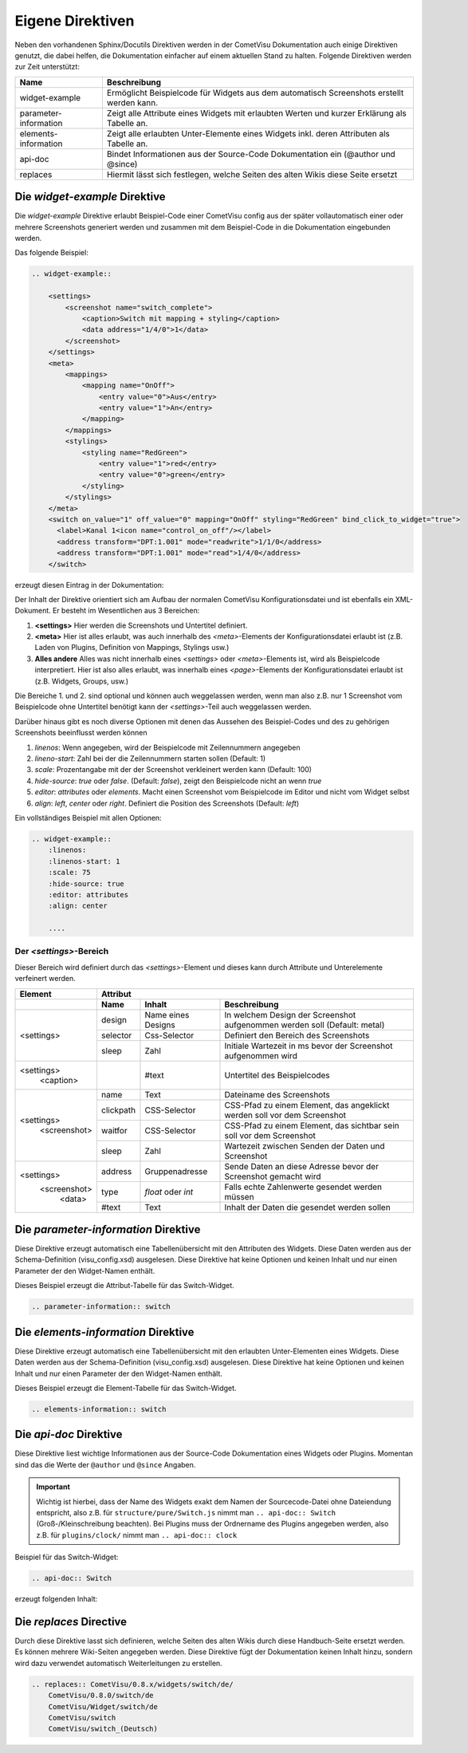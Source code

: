 Eigene Direktiven
=================

Neben den vorhandenen Sphinx/Docutils Direktiven werden in der CometVisu Dokumentation auch einige
Direktiven genutzt, die dabei helfen, die Dokumentation einfacher auf einem aktuellen Stand zu halten.
Folgende Direktiven werden zur Zeit unterstützt:

+-----------------------+-----------------------------------------------------------------------------------------------+
| Name                  | Beschreibung                                                                                  |
+=======================+===============================================================================================+
| widget-example        | Ermöglicht Beispielcode für Widgets aus dem automatisch Screenshots erstellt werden kann.     |
+-----------------------+-----------------------------------------------------------------------------------------------+
| parameter-information | Zeigt alle Attribute eines Widgets mit erlaubten Werten und kurzer Erklärung als Tabelle an.  |
+-----------------------+-----------------------------------------------------------------------------------------------+
| elements-information  | Zeigt alle erlaubten Unter-Elemente eines Widgets inkl. deren Attributen als Tabelle an.      |
+-----------------------+-----------------------------------------------------------------------------------------------+
| api-doc               | Bindet Informationen aus der Source-Code Dokumentation ein (@author und @since)               |
+-----------------------+-----------------------------------------------------------------------------------------------+
| replaces              | Hiermit lässt sich festlegen, welche Seiten des alten Wikis diese Seite ersetzt               |
+-----------------------+-----------------------------------------------------------------------------------------------+

Die *widget-example* Direktive
------------------------------

Die *widget-example* Direktive erlaubt Beispiel-Code einer CometVisu config aus der später vollautomatisch
einer oder mehrere Screenshots generiert werden und zusammen mit dem Beispiel-Code in die Dokumentation eingebunden
werden.

Das folgende Beispiel:

.. code-block:: rst

    .. widget-example::

        <settings>
            <screenshot name="switch_complete">
                <caption>Switch mit mapping + styling</caption>
                <data address="1/4/0">1</data>
            </screenshot>
        </settings>
        <meta>
            <mappings>
                <mapping name="OnOff">
                    <entry value="0">Aus</entry>
                    <entry value="1">An</entry>
                </mapping>
            </mappings>
            <stylings>
                <styling name="RedGreen">
                    <entry value="1">red</entry>
                    <entry value="0">green</entry>
                </styling>
            </stylings>
        </meta>
        <switch on_value="1" off_value="0" mapping="OnOff" styling="RedGreen" bind_click_to_widget="true">
          <label>Kanal 1<icon name="control_on_off"/></label>
          <address transform="DPT:1.001" mode="readwrite">1/1/0</address>
          <address transform="DPT:1.001" mode="read">1/4/0</address>
        </switch>

erzeugt diesen Eintrag in der Dokumentation:

.. widget-example::

        <settings>
            <screenshot name="switch_complete">
                <caption>Switch mit mapping + styling</caption>
                <data address="1/4/0">1</data>
            </screenshot>
        </settings>
        <meta>
            <mappings>
                <mapping name="OnOff">
                    <entry value="0">Aus</entry>
                    <entry value="1">An</entry>
                </mapping>
            </mappings>
            <stylings>
                <styling name="RedGreen">
                    <entry value="1">red</entry>
                    <entry value="0">green</entry>
                </styling>
            </stylings>
        </meta>
        <switch on_value="1" off_value="0" mapping="OnOff" styling="RedGreen" bind_click_to_widget="true">
          <label>Kanal 1<icon name="control_on_off"/></label>
          <address transform="DPT:1.001" mode="readwrite">1/1/0</address>
          <address transform="DPT:1.001" mode="read">1/4/0</address>
        </switch>

Der Inhalt der Direktive orientiert sich am Aufbau der normalen CometVisu Konfigurationsdatei und ist ebenfalls
ein XML-Dokument. Er besteht im Wesentlichen aus 3 Bereichen:

#. **<settings>** Hier werden die Screenshots und Untertitel definiert.
#. **<meta>** Hier ist alles erlaubt, was auch innerhalb des *<meta>*-Elements der Konfigurationsdatei erlaubt ist
   (z.B. Laden von Plugins, Definition von Mappings, Stylings usw.)
#. **Alles andere** Alles was nicht innerhalb eines *<settings>* oder *<meta>*-Elements ist, wird als Beispielcode
   interpretiert. Hier ist also alles erlaubt, was innerhalb eines *<page>*-Elements der Konfigurationsdatei
   erlaubt ist (z.B. Widgets, Groups, usw.)

Die Bereiche 1. und 2. sind optional und können auch weggelassen werden, wenn man also z.B. nur 1 Screenshot
vom Beispielcode ohne Untertitel benötigt kann der *<settings>*-Teil auch weggelassen werden.

Darüber hinaus gibt es noch diverse Optionen mit denen das Aussehen des Beispiel-Codes und des zu gehörigen
Screenshots beeinflusst werden können

#. `linenos`: Wenn angegeben, wird der Beispielcode mit Zeilennummern angegeben
#. `lineno-start`: Zahl bei der die Zeilennummern starten sollen (Default: 1)
#. `scale`: Prozentangabe mit der der Screenshot verkleinert werden kann (Default: 100)
#. `hide-source`: *true* oder *false*. (Default: *false*), zeigt den Beispielcode nicht an wenn *true*
#. `editor`: *attributes* oder *elements*. Macht einen Screenshot vom Beispielcode im Editor und nicht vom Widget selbst
#. `align`: *left*, *center* oder *right*. Definiert die Position des Screenshots (Default: *left*)

Ein vollständiges Beispiel mit allen Optionen:

.. code-block:: rst

    .. widget-example::
        :linenos:
        :linenos-start: 1
        :scale: 75
        :hide-source: true
        :editor: attributes
        :align: center

        ....


Der *<settings>*-Bereich
^^^^^^^^^^^^^^^^^^^^^^^^

Dieser Bereich wird definiert durch das `<settings>`-Element und dieses kann durch Attribute und Unterelemente
verfeinert werden.

+-------------------+--------------------------------------------------------------------------------------------------------------------+
| Element           | Attribut                                                                                                           |
+-------------------+-------------------+-------------------+----------------------------------------------------------------------------+
|                   | Name              | Inhalt            | Beschreibung                                                               |
+===================+===================+===================+============================================================================+
| <settings>        | design            | Name eines Designs| In welchem Design der Screenshot aufgenommen werden soll (Default: metal)  |
|                   +-------------------+-------------------+----------------------------------------------------------------------------+
|                   | selector          | Css-Selector      | Definiert den Bereich des Screenshots                                      |
|                   +-------------------+-------------------+----------------------------------------------------------------------------+
|                   | sleep             | Zahl              | Initiale Wartezeit in ms bevor der Screenshot aufgenommen wird             |
+-------------------+-------------------+-------------------+----------------------------------------------------------------------------+
| <settings>        |                   | #text             | Untertitel des Beispielcodes                                               |
|   <caption>       |                   |                   |                                                                            |
+-------------------+-------------------+-------------------+----------------------------------------------------------------------------+
| <settings>        | name              | Text              | Dateiname des Screenshots                                                  |
|   <screenshot>    +-------------------+-------------------+----------------------------------------------------------------------------+
|                   | clickpath         | CSS-Selector      | CSS-Pfad zu einem Element, das angeklickt werden soll vor dem Screenshot   |
|                   +-------------------+-------------------+----------------------------------------------------------------------------+
|                   | waitfor           | CSS-Selector      | CSS-Pfad zu einem Element, das sichtbar sein soll vor dem Screenshot       |
|                   +-------------------+-------------------+----------------------------------------------------------------------------+
|                   | sleep             | Zahl              | Wartezeit zwischen Senden der Daten und Screenshot                         |
+-------------------+-------------------+-------------------+----------------------------------------------------------------------------+
| <settings>        | address           | Gruppenadresse    | Sende Daten an diese Adresse bevor der Screenshot gemacht wird             |
|   <screenshot>    +-------------------+-------------------+----------------------------------------------------------------------------+
|      <data>       | type              | *float* oder *int*| Falls echte Zahlenwerte gesendet werden müssen                             |
+                   +-------------------+-------------------+----------------------------------------------------------------------------+
|                   | #text             | Text              | Inhalt der Daten die gesendet werden sollen                                |
+-------------------+-------------------+-------------------+----------------------------------------------------------------------------+

Die *parameter-information* Direktive
-------------------------------------

Diese Direktive erzeugt automatisch eine Tabellenübersicht mit den Attributen des Widgets. Diese Daten werden
aus der Schema-Definition (visu_config.xsd) ausgelesen.
Diese Direktive hat keine Optionen und keinen Inhalt und nur einen Parameter der den Widget-Namen enthält.

Dieses Beispiel erzeugt die Attribut-Tabelle für das Switch-Widget.

.. code-block:: rst

    .. parameter-information:: switch

.. parameter-information:: switch

Die *elements-information* Direktive
------------------------------------

Diese Direktive erzeugt automatisch eine Tabellenübersicht mit den erlaubten Unter-Elementen eines Widgets. Diese Daten werden
aus der Schema-Definition (visu_config.xsd) ausgelesen.
Diese Direktive hat keine Optionen und keinen Inhalt und nur einen Parameter der den Widget-Namen enthält.

Dieses Beispiel erzeugt die Element-Tabelle für das Switch-Widget.

.. code-block:: rst

    .. elements-information:: switch

.. elements-information:: switch

Die *api-doc* Direktive
-----------------------

Diese Direktive liest wichtige Informationen aus der Source-Code Dokumentation eines Widgets oder Plugins.
Momentan sind das die Werte der ``@author`` und ``@since`` Angaben.

.. IMPORTANT::

    Wichtig ist hierbei, dass der Name des Widgets exakt dem Namen der Sourcecode-Datei ohne Dateiendung
    entspricht, also z.B. für ``structure/pure/Switch.js`` nimmt man ``.. api-doc:: Switch``
    (Groß-/Kleinschreibung beachten). Bei Plugins muss der Ordnername des Plugins angegeben werden, also
    z.B. für ``plugins/clock/`` nimmt man ``.. api-doc:: clock``

Beispiel für das Switch-Widget:

.. code-block:: rst

    .. api-doc:: Switch

erzeugt folgenden Inhalt:

.. api-doc:: Switch

Die *replaces* Directive
------------------------

Durch diese Direktive lasst sich definieren, welche Seiten des alten Wikis durch diese Handbuch-Seite ersetzt werden.
Es können mehrere Wiki-Seiten angegeben werden. Diese Direktive fügt der Dokumentation keinen Inhalt hinzu,
sondern wird dazu verwendet automatisch Weiterleitungen zu erstellen.

.. code-block:: rst

    .. replaces:: CometVisu/0.8.x/widgets/switch/de/
        CometVisu/0.8.0/switch/de
        CometVisu/Widget/switch/de
        CometVisu/switch
        CometVisu/switch_(Deutsch)
